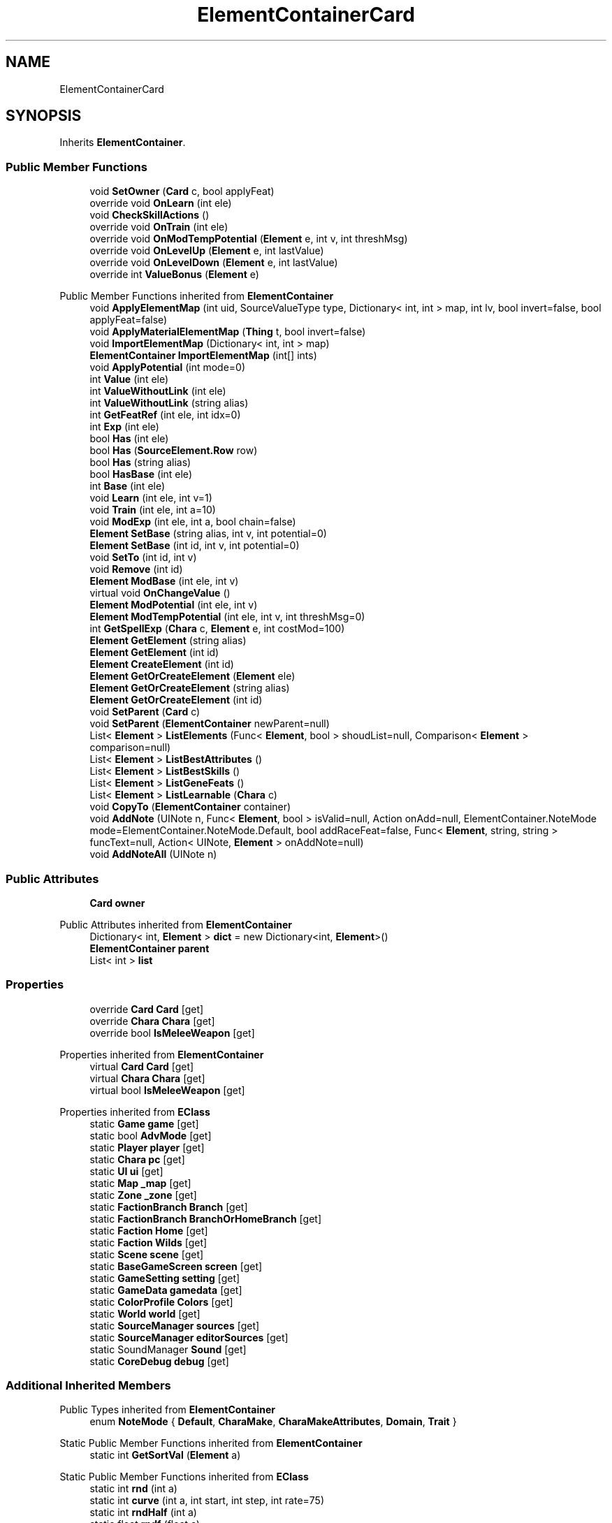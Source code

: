 .TH "ElementContainerCard" 3 "Elin Modding Docs Doc" \" -*- nroff -*-
.ad l
.nh
.SH NAME
ElementContainerCard
.SH SYNOPSIS
.br
.PP
.PP
Inherits \fBElementContainer\fP\&.
.SS "Public Member Functions"

.in +1c
.ti -1c
.RI "void \fBSetOwner\fP (\fBCard\fP c, bool applyFeat)"
.br
.ti -1c
.RI "override void \fBOnLearn\fP (int ele)"
.br
.ti -1c
.RI "void \fBCheckSkillActions\fP ()"
.br
.ti -1c
.RI "override void \fBOnTrain\fP (int ele)"
.br
.ti -1c
.RI "override void \fBOnModTempPotential\fP (\fBElement\fP e, int v, int threshMsg)"
.br
.ti -1c
.RI "override void \fBOnLevelUp\fP (\fBElement\fP e, int lastValue)"
.br
.ti -1c
.RI "override void \fBOnLevelDown\fP (\fBElement\fP e, int lastValue)"
.br
.ti -1c
.RI "override int \fBValueBonus\fP (\fBElement\fP e)"
.br
.in -1c

Public Member Functions inherited from \fBElementContainer\fP
.in +1c
.ti -1c
.RI "void \fBApplyElementMap\fP (int uid, SourceValueType type, Dictionary< int, int > map, int lv, bool invert=false, bool applyFeat=false)"
.br
.ti -1c
.RI "void \fBApplyMaterialElementMap\fP (\fBThing\fP t, bool invert=false)"
.br
.ti -1c
.RI "void \fBImportElementMap\fP (Dictionary< int, int > map)"
.br
.ti -1c
.RI "\fBElementContainer\fP \fBImportElementMap\fP (int[] ints)"
.br
.ti -1c
.RI "void \fBApplyPotential\fP (int mode=0)"
.br
.ti -1c
.RI "int \fBValue\fP (int ele)"
.br
.ti -1c
.RI "int \fBValueWithoutLink\fP (int ele)"
.br
.ti -1c
.RI "int \fBValueWithoutLink\fP (string alias)"
.br
.ti -1c
.RI "int \fBGetFeatRef\fP (int ele, int idx=0)"
.br
.ti -1c
.RI "int \fBExp\fP (int ele)"
.br
.ti -1c
.RI "bool \fBHas\fP (int ele)"
.br
.ti -1c
.RI "bool \fBHas\fP (\fBSourceElement\&.Row\fP row)"
.br
.ti -1c
.RI "bool \fBHas\fP (string alias)"
.br
.ti -1c
.RI "bool \fBHasBase\fP (int ele)"
.br
.ti -1c
.RI "int \fBBase\fP (int ele)"
.br
.ti -1c
.RI "void \fBLearn\fP (int ele, int v=1)"
.br
.ti -1c
.RI "void \fBTrain\fP (int ele, int a=10)"
.br
.ti -1c
.RI "void \fBModExp\fP (int ele, int a, bool chain=false)"
.br
.ti -1c
.RI "\fBElement\fP \fBSetBase\fP (string alias, int v, int potential=0)"
.br
.ti -1c
.RI "\fBElement\fP \fBSetBase\fP (int id, int v, int potential=0)"
.br
.ti -1c
.RI "void \fBSetTo\fP (int id, int v)"
.br
.ti -1c
.RI "void \fBRemove\fP (int id)"
.br
.ti -1c
.RI "\fBElement\fP \fBModBase\fP (int ele, int v)"
.br
.ti -1c
.RI "virtual void \fBOnChangeValue\fP ()"
.br
.ti -1c
.RI "\fBElement\fP \fBModPotential\fP (int ele, int v)"
.br
.ti -1c
.RI "\fBElement\fP \fBModTempPotential\fP (int ele, int v, int threshMsg=0)"
.br
.ti -1c
.RI "int \fBGetSpellExp\fP (\fBChara\fP c, \fBElement\fP e, int costMod=100)"
.br
.ti -1c
.RI "\fBElement\fP \fBGetElement\fP (string alias)"
.br
.ti -1c
.RI "\fBElement\fP \fBGetElement\fP (int id)"
.br
.ti -1c
.RI "\fBElement\fP \fBCreateElement\fP (int id)"
.br
.ti -1c
.RI "\fBElement\fP \fBGetOrCreateElement\fP (\fBElement\fP ele)"
.br
.ti -1c
.RI "\fBElement\fP \fBGetOrCreateElement\fP (string alias)"
.br
.ti -1c
.RI "\fBElement\fP \fBGetOrCreateElement\fP (int id)"
.br
.ti -1c
.RI "void \fBSetParent\fP (\fBCard\fP c)"
.br
.ti -1c
.RI "void \fBSetParent\fP (\fBElementContainer\fP newParent=null)"
.br
.ti -1c
.RI "List< \fBElement\fP > \fBListElements\fP (Func< \fBElement\fP, bool > shoudList=null, Comparison< \fBElement\fP > comparison=null)"
.br
.ti -1c
.RI "List< \fBElement\fP > \fBListBestAttributes\fP ()"
.br
.ti -1c
.RI "List< \fBElement\fP > \fBListBestSkills\fP ()"
.br
.ti -1c
.RI "List< \fBElement\fP > \fBListGeneFeats\fP ()"
.br
.ti -1c
.RI "List< \fBElement\fP > \fBListLearnable\fP (\fBChara\fP c)"
.br
.ti -1c
.RI "void \fBCopyTo\fP (\fBElementContainer\fP container)"
.br
.ti -1c
.RI "void \fBAddNote\fP (UINote n, Func< \fBElement\fP, bool > isValid=null, Action onAdd=null, ElementContainer\&.NoteMode mode=ElementContainer\&.NoteMode\&.Default, bool addRaceFeat=false, Func< \fBElement\fP, string, string > funcText=null, Action< UINote, \fBElement\fP > onAddNote=null)"
.br
.ti -1c
.RI "void \fBAddNoteAll\fP (UINote n)"
.br
.in -1c
.SS "Public Attributes"

.in +1c
.ti -1c
.RI "\fBCard\fP \fBowner\fP"
.br
.in -1c

Public Attributes inherited from \fBElementContainer\fP
.in +1c
.ti -1c
.RI "Dictionary< int, \fBElement\fP > \fBdict\fP = new Dictionary<int, \fBElement\fP>()"
.br
.ti -1c
.RI "\fBElementContainer\fP \fBparent\fP"
.br
.ti -1c
.RI "List< int > \fBlist\fP"
.br
.in -1c
.SS "Properties"

.in +1c
.ti -1c
.RI "override \fBCard\fP \fBCard\fP\fR [get]\fP"
.br
.ti -1c
.RI "override \fBChara\fP \fBChara\fP\fR [get]\fP"
.br
.ti -1c
.RI "override bool \fBIsMeleeWeapon\fP\fR [get]\fP"
.br
.in -1c

Properties inherited from \fBElementContainer\fP
.in +1c
.ti -1c
.RI "virtual \fBCard\fP \fBCard\fP\fR [get]\fP"
.br
.ti -1c
.RI "virtual \fBChara\fP \fBChara\fP\fR [get]\fP"
.br
.ti -1c
.RI "virtual bool \fBIsMeleeWeapon\fP\fR [get]\fP"
.br
.in -1c

Properties inherited from \fBEClass\fP
.in +1c
.ti -1c
.RI "static \fBGame\fP \fBgame\fP\fR [get]\fP"
.br
.ti -1c
.RI "static bool \fBAdvMode\fP\fR [get]\fP"
.br
.ti -1c
.RI "static \fBPlayer\fP \fBplayer\fP\fR [get]\fP"
.br
.ti -1c
.RI "static \fBChara\fP \fBpc\fP\fR [get]\fP"
.br
.ti -1c
.RI "static \fBUI\fP \fBui\fP\fR [get]\fP"
.br
.ti -1c
.RI "static \fBMap\fP \fB_map\fP\fR [get]\fP"
.br
.ti -1c
.RI "static \fBZone\fP \fB_zone\fP\fR [get]\fP"
.br
.ti -1c
.RI "static \fBFactionBranch\fP \fBBranch\fP\fR [get]\fP"
.br
.ti -1c
.RI "static \fBFactionBranch\fP \fBBranchOrHomeBranch\fP\fR [get]\fP"
.br
.ti -1c
.RI "static \fBFaction\fP \fBHome\fP\fR [get]\fP"
.br
.ti -1c
.RI "static \fBFaction\fP \fBWilds\fP\fR [get]\fP"
.br
.ti -1c
.RI "static \fBScene\fP \fBscene\fP\fR [get]\fP"
.br
.ti -1c
.RI "static \fBBaseGameScreen\fP \fBscreen\fP\fR [get]\fP"
.br
.ti -1c
.RI "static \fBGameSetting\fP \fBsetting\fP\fR [get]\fP"
.br
.ti -1c
.RI "static \fBGameData\fP \fBgamedata\fP\fR [get]\fP"
.br
.ti -1c
.RI "static \fBColorProfile\fP \fBColors\fP\fR [get]\fP"
.br
.ti -1c
.RI "static \fBWorld\fP \fBworld\fP\fR [get]\fP"
.br
.ti -1c
.RI "static \fBSourceManager\fP \fBsources\fP\fR [get]\fP"
.br
.ti -1c
.RI "static \fBSourceManager\fP \fBeditorSources\fP\fR [get]\fP"
.br
.ti -1c
.RI "static SoundManager \fBSound\fP\fR [get]\fP"
.br
.ti -1c
.RI "static \fBCoreDebug\fP \fBdebug\fP\fR [get]\fP"
.br
.in -1c
.SS "Additional Inherited Members"


Public Types inherited from \fBElementContainer\fP
.in +1c
.ti -1c
.RI "enum \fBNoteMode\fP { \fBDefault\fP, \fBCharaMake\fP, \fBCharaMakeAttributes\fP, \fBDomain\fP, \fBTrait\fP }"
.br
.in -1c

Static Public Member Functions inherited from \fBElementContainer\fP
.in +1c
.ti -1c
.RI "static int \fBGetSortVal\fP (\fBElement\fP a)"
.br
.in -1c

Static Public Member Functions inherited from \fBEClass\fP
.in +1c
.ti -1c
.RI "static int \fBrnd\fP (int a)"
.br
.ti -1c
.RI "static int \fBcurve\fP (int a, int start, int step, int rate=75)"
.br
.ti -1c
.RI "static int \fBrndHalf\fP (int a)"
.br
.ti -1c
.RI "static float \fBrndf\fP (float a)"
.br
.ti -1c
.RI "static int \fBrndSqrt\fP (int a)"
.br
.ti -1c
.RI "static void \fBWait\fP (float a, \fBCard\fP c)"
.br
.ti -1c
.RI "static void \fBWait\fP (float a, \fBPoint\fP p)"
.br
.ti -1c
.RI "static int \fBBigger\fP (int a, int b)"
.br
.ti -1c
.RI "static int \fBSmaller\fP (int a, int b)"
.br
.in -1c

Static Public Attributes inherited from \fBElementContainer\fP
.in +1c
.ti -1c
.RI "const int \fBsizeElement\fP = 5"
.br
.in -1c

Static Public Attributes inherited from \fBEClass\fP
.in +1c
.ti -1c
.RI "static \fBCore\fP \fBcore\fP"
.br
.in -1c

Static Package Functions inherited from \fBElementContainer\fP
.SH "Detailed Description"
.PP 
Definition at line \fB7\fP of file \fBElementContainerCard\&.cs\fP\&.
.SH "Member Function Documentation"
.PP 
.SS "void ElementContainerCard\&.CheckSkillActions ()"

.PP
Definition at line \fB59\fP of file \fBElementContainerCard\&.cs\fP\&.
.SS "override void ElementContainerCard\&.OnLearn (int ele)\fR [virtual]\fP"

.PP
Reimplemented from \fBElementContainer\fP\&.
.PP
Definition at line \fB48\fP of file \fBElementContainerCard\&.cs\fP\&.
.SS "override void ElementContainerCard\&.OnLevelDown (\fBElement\fP e, int lastValue)\fR [virtual]\fP"

.PP
Reimplemented from \fBElementContainer\fP\&.
.PP
Definition at line \fB149\fP of file \fBElementContainerCard\&.cs\fP\&.
.SS "override void ElementContainerCard\&.OnLevelUp (\fBElement\fP e, int lastValue)\fR [virtual]\fP"

.PP
Reimplemented from \fBElementContainer\fP\&.
.PP
Definition at line \fB95\fP of file \fBElementContainerCard\&.cs\fP\&.
.SS "override void ElementContainerCard\&.OnModTempPotential (\fBElement\fP e, int v, int threshMsg)\fR [virtual]\fP"

.PP
Reimplemented from \fBElementContainer\fP\&.
.PP
Definition at line \fB79\fP of file \fBElementContainerCard\&.cs\fP\&.
.SS "override void ElementContainerCard\&.OnTrain (int ele)\fR [virtual]\fP"

.PP
Reimplemented from \fBElementContainer\fP\&.
.PP
Definition at line \fB73\fP of file \fBElementContainerCard\&.cs\fP\&.
.SS "void ElementContainerCard\&.SetOwner (\fBCard\fP c, bool applyFeat)"

.PP
Definition at line \fB40\fP of file \fBElementContainerCard\&.cs\fP\&.
.SS "override int ElementContainerCard\&.ValueBonus (\fBElement\fP e)\fR [virtual]\fP"

.PP
Reimplemented from \fBElementContainer\fP\&.
.PP
Definition at line \fB176\fP of file \fBElementContainerCard\&.cs\fP\&.
.SH "Member Data Documentation"
.PP 
.SS "\fBCard\fP ElementContainerCard\&.owner"

.PP
Definition at line \fB283\fP of file \fBElementContainerCard\&.cs\fP\&.
.SH "Property Documentation"
.PP 
.SS "override \fBCard\fP ElementContainerCard\&.Card\fR [get]\fP"

.PP
Definition at line \fB11\fP of file \fBElementContainerCard\&.cs\fP\&.
.SS "override \fBChara\fP ElementContainerCard\&.Chara\fR [get]\fP"

.PP
Definition at line \fB21\fP of file \fBElementContainerCard\&.cs\fP\&.
.SS "override bool ElementContainerCard\&.IsMeleeWeapon\fR [get]\fP"

.PP
Definition at line \fB31\fP of file \fBElementContainerCard\&.cs\fP\&.

.SH "Author"
.PP 
Generated automatically by Doxygen for Elin Modding Docs Doc from the source code\&.
